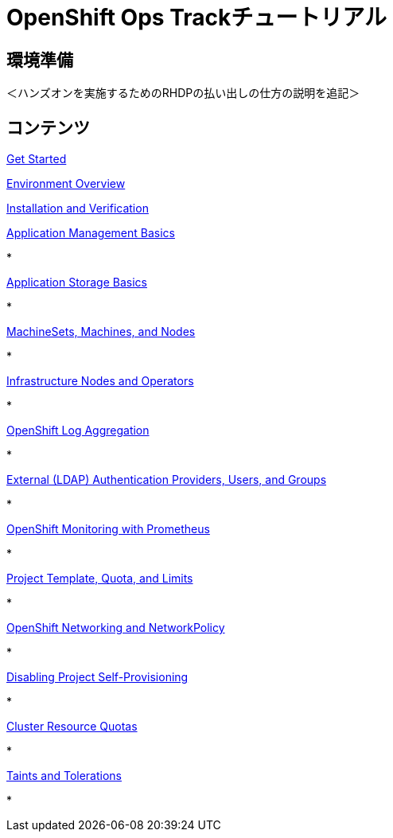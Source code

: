 = OpenShift Ops Trackチュートリアル
:page-layout: home
:!sectids:

[.text-center.strong]
== 環境準備

＜ハンズオンを実施するためのRHDPの払い出しの仕方の説明を追記＞

[.tiles.browse]
== コンテンツ

[.tile]
xref:01-setup.adoc[Get Started]

xref:02-env-overview.adoc[Environment Overview]

xref:03-installation.adoc[Installation and Verification]


[.tile]
.xref:04-app-basic.adoc[Application Management Basics]
* 

[.tile]
.xref:05-storage-basic.adoc[Application Storage Basics]
* 

[.tile]
.xref:06-machineset.adoc[MachineSets, Machines, and Nodes]
* 

[.tile]
.xref:07-operator.adoc[Infrastructure Nodes and Operators]
* 

[.tile]
.xref:08-logging.adoc[OpenShift Log Aggregation]
* 

[.tile]
.xref:09-auth.adoc[External (LDAP) Authentication Providers, Users, and Groups]
* 

[.tile]
.xref:10-monitoring.adoc[OpenShift Monitoring with Prometheus]
* 

[.tile]
.xref:11-project.adoc[Project Template, Quota, and Limits]
* 

[.tile]
.xref:12-network.adoc[OpenShift Networking and NetworkPolicy]
* 

[.tile]
.xref:13-clusterrolebinding.adoc[Disabling Project Self-Provisioning]
* 
[.tile]
.xref:14-clusterresourcequota.adoc[Cluster Resource Quotas]
* 

[.tile]
.xref:15-taint.adoc[Taints and Tolerations]
* 
